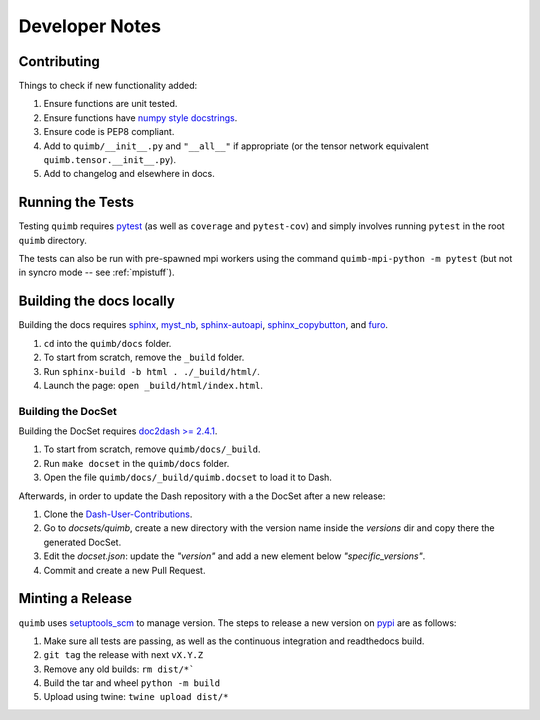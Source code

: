 ###############
Developer Notes
###############


Contributing
============

Things to check if new functionality added:

1. Ensure functions are unit tested.
2. Ensure functions have `numpy style docstrings <http://sphinxcontrib-napoleon.readthedocs.io/en/latest/example_numpy.html>`_.
3. Ensure code is PEP8 compliant.
4. Add to ``quimb/__init__.py`` and ``"__all__"`` if appropriate (or the
   tensor network equivalent ``quimb.tensor.__init__.py``).
5. Add to changelog and elsewhere in docs.


Running the Tests
=================

Testing ``quimb`` requires `pytest <https://docs.pytest.org/en/latest/index.html>`_ (as well as ``coverage`` and ``pytest-cov``) and simply involves running ``pytest`` in the root ``quimb`` directory.

The tests can also be run with pre-spawned mpi workers using the command ``quimb-mpi-python -m pytest`` (but not in syncro mode -- see :ref:`mpistuff`).


Building the docs locally
=========================

Building the docs requires `sphinx <http://www.sphinx-doc.org>`_,
`myst_nb <https://myst-nb.readthedocs.io>`_,
`sphinx-autoapi <https://sphinx-autoapi.readthedocs.io>`_,
`sphinx_copybutton <https://sphinx-copybutton.readthedocs.io>`_,
and
`furo <https://github.com/pradyunsg/furo>`_.

1. ``cd`` into the ``quimb/docs`` folder.
2. To start from scratch, remove the ``_build`` folder.
3. Run ``sphinx-build -b html . ./_build/html/``.
4. Launch the page: ``open _build/html/index.html``.

Building the DocSet
-------------------

Building the DocSet requires `doc2dash >= 2.4.1 <https://github.com/hynek/doc2dash>`_.

1. To start from scratch, remove ``quimb/docs/_build``.
2. Run ``make docset`` in the ``quimb/docs`` folder.
3. Open the file ``quimb/docs/_build/quimb.docset`` to load it to Dash.

Afterwards, in order to update the Dash repository with a the DocSet after a new release:

1. Clone the `Dash-User-Contributions <https://github.com/Kapeli/Dash-User-Contributions>`_.
2. Go to `docsets/quimb`, create a new directory with the version name inside the `versions` dir and copy there the generated DocSet.
3. Edit the `docset.json`: update the `"version"` and add a new element below `"specific_versions"`.
4. Commit and create a new Pull Request.

Minting a Release
=================

``quimb`` uses `setuptools_scm <https://github.com/pypa/setuptools_scm>`_
to manage version. The steps to release a new version
on `pypi <https://pypi.org>`_  are as follows:

1. Make sure all tests are passing, as well as the continuous integration
   and readthedocs build.
2. ``git tag`` the release with next ``vX.Y.Z``
3. Remove any old builds: ``rm dist/*```
4. Build the tar and wheel ``python -m build``
5. Upload using twine: ``twine upload dist/*``
